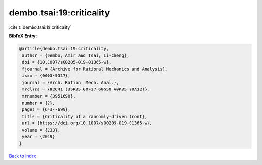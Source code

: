 dembo.tsai:19:criticality
=========================

:cite:t:`dembo.tsai:19:criticality`

**BibTeX Entry:**

.. code-block:: bibtex

   @article{dembo.tsai:19:criticality,
    author = {Dembo, Amir and Tsai, Li-Cheng},
    doi = {10.1007/s00205-019-01365-w},
    fjournal = {Archive for Rational Mechanics and Analysis},
    issn = {0003-9527},
    journal = {Arch. Ration. Mech. Anal.},
    mrclass = {82C41 (35R35 60F17 60G50 60K35 80A22)},
    mrnumber = {3951690},
    number = {2},
    pages = {643--699},
    title = {Criticality of a randomly-driven front},
    url = {https://doi.org/10.1007/s00205-019-01365-w},
    volume = {233},
    year = {2019}
   }

`Back to index <../By-Cite-Keys.rst>`_
